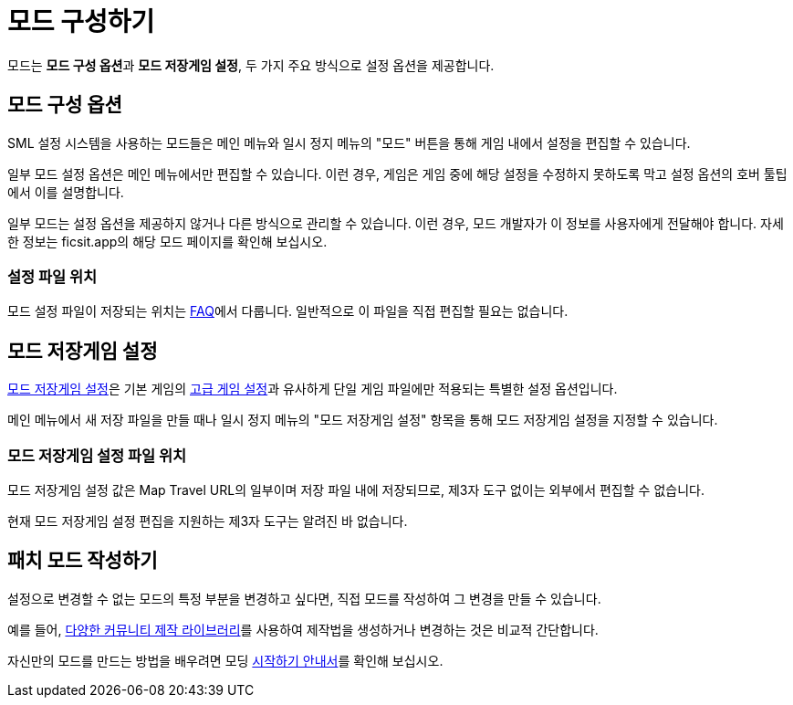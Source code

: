 = 모드 구성하기

모드는 **모드 구성 옵션**과 **모드 저장게임 설정**,
두 가지 주요 방식으로 설정 옵션을 제공합니다.

== 모드 구성 옵션

SML 설정 시스템을 사용하는 모드들은 메인 메뉴와 일시 정지 메뉴의
"모드" 버튼을 통해 게임 내에서 설정을 편집할 수 있습니다.

일부 모드 설정 옵션은 메인 메뉴에서만 편집할 수 있습니다.
이런 경우,
게임은 게임 중에 해당 설정을 수정하지 못하도록 막고
설정 옵션의 호버 툴팁에서 이를 설명합니다.

일부 모드는 설정 옵션을 제공하지 않거나
다른 방식으로 관리할 수 있습니다.
이런 경우, 모드 개발자가 이 정보를 사용자에게 전달해야 합니다.
자세한 정보는 ficsit.app의 해당 모드 페이지를 확인해 보십시오.

=== 설정 파일 위치

모드 설정 파일이 저장되는 위치는 xref:faq.adoc#Files_ModConfig[FAQ]에서 다룹니다.
일반적으로 이 파일을 직접 편집할 필요는 없습니다.

== 모드 저장게임 설정

xref:Development/ModLoader/SessionSettings.adoc[모드 저장게임 설정]은
기본 게임의 https://satisfactory.wiki.gg/wiki/Advanced_Game_Settings[고급 게임 설정]과 유사하게
단일 게임 파일에만 적용되는 특별한 설정 옵션입니다.

메인 메뉴에서 새 저장 파일을 만들 때나 일시 정지 메뉴의 "모드 저장게임 설정" 항목을 통해
모드 저장게임 설정을 지정할 수 있습니다.

=== 모드 저장게임 설정 파일 위치

모드 저장게임 설정 값은 Map Travel URL의 일부이며 저장 파일 내에 저장되므로,
제3자 도구 없이는 외부에서 편집할 수 없습니다.

현재 모드 저장게임 설정 편집을 지원하는 제3자 도구는 알려진 바 없습니다.

== 패치 모드 작성하기

설정으로 변경할 수 없는 모드의 특정 부분을 변경하고 싶다면,
직접 모드를 작성하여 그 변경을 만들 수 있습니다.

예를 들어, xref:Development/BeginnersGuide/overwriting.adoc#_라이브러리_모드_사용하기[다양한 커뮤니티 제작 라이브러리]를 사용하여
제작법을 생성하거나 변경하는 것은 비교적 간단합니다.

자신만의 모드를 만드는 방법을 배우려면
모딩 xref:Development/BeginnersGuide/index.adoc[시작하기 안내서]를 확인해 보십시오.
